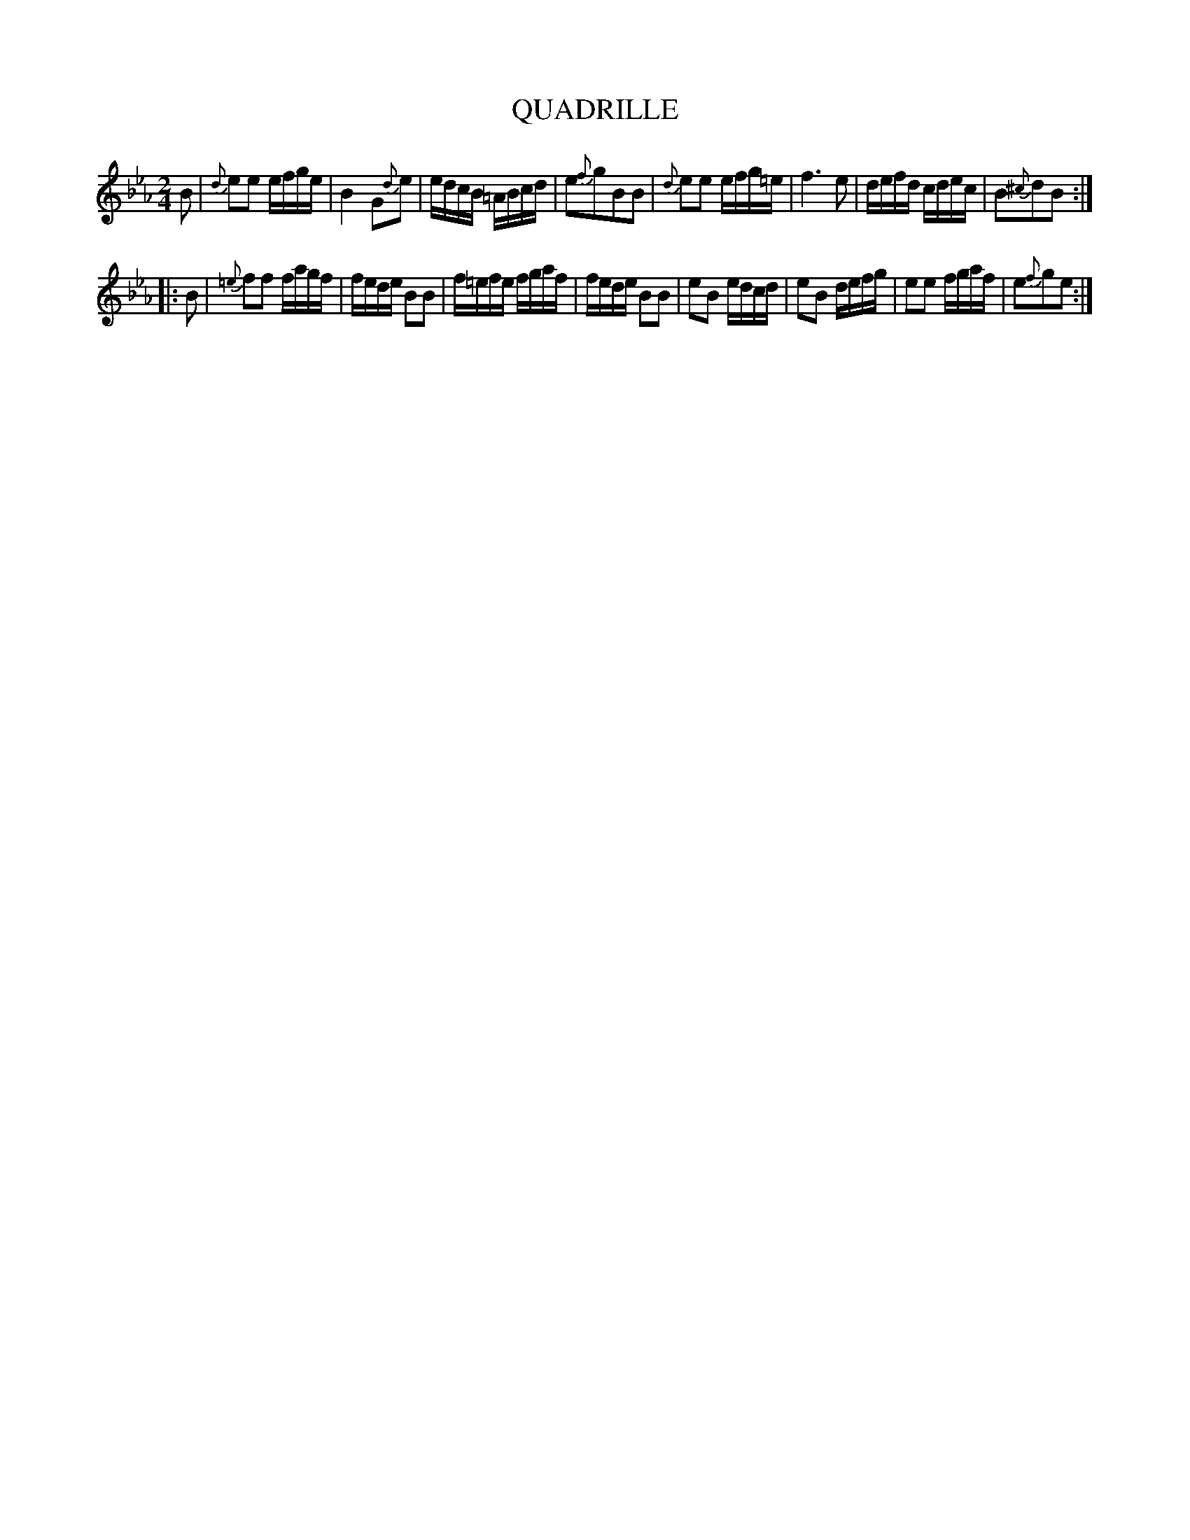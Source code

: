 X: 10263
T: QUADRILLE
%R: reel, march
B: W. Hamilton "Universal Tune-Book" Vol. 1 Glasgow 1844 p.26 #3
S: http://imslp.org/wiki/Hamilton's_Universal_Tune-Book_(Various)
Z: 2016 John Chambers <jc:trillian.mit.edu>
M: 2/4
L: 1/16
K: Eb
%%slurgraces yes
%%graceslurs yes
% - - - - - - - - - - - - - - - - - - - - - - - - -
B2 |\
{d}e2e2 efge | B4 G2{d}e2 | edcB =ABcd | e2{f}g2B2B2 |\
{d}e2e2 efg=e | f6 e2 | defd cdec | B2{^c}d2B2 :|
|: B2 |\
{=e}f2f2 fagf | fede B2B2 | f=efe fgaf | fede B2B2 |\
e2B2 edcd | e2B2 defg | e2e2 fgaf | e2{f}g2e2 :|
% - - - - - - - - - - - - - - - - - - - - - - - - -
